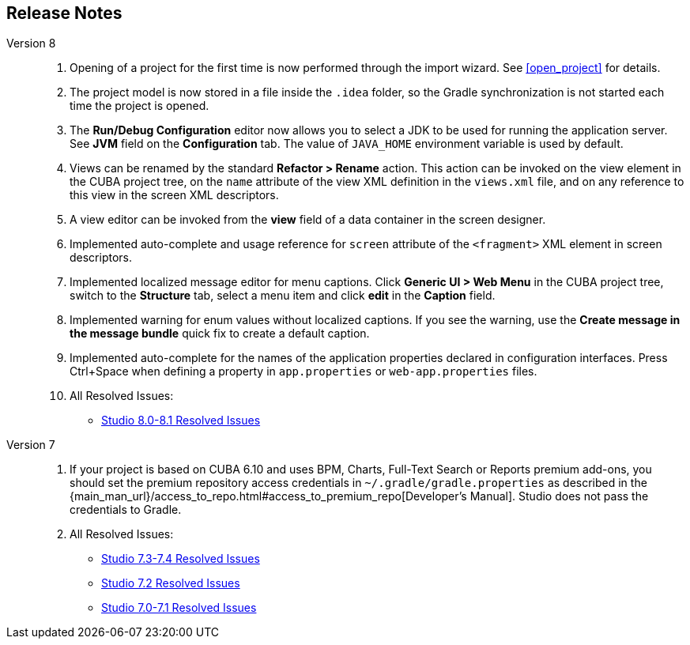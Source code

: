 :sourcesdir: ../../source

[[release_notes]]
== Release Notes

Version 8::
+
--
. Opening of a project for the first time is now performed through the import wizard. See <<open_project>> for details.

. The project model is now stored in a file inside the `.idea` folder, so the Gradle synchronization is not started each time the project is opened.

. The *Run/Debug Configuration* editor now allows you to select a JDK to be used for running the application server. See *JVM* field on the *Configuration* tab. The value of `JAVA_HOME` environment variable is used by default.

. Views can be renamed by the standard *Refactor > Rename* action. This action can be invoked on the view element in the CUBA project tree, on the `name` attribute of the view XML definition in the `views.xml` file, and on any reference to this view in the screen XML descriptors.

. A view editor can be invoked from the *view* field of a data container in the screen designer.

. Implemented auto-complete and usage reference for `screen` attribute of the `<fragment>` XML element in screen descriptors.

. Implemented localized message editor for menu captions. Click *Generic UI > Web Menu* in the CUBA project tree, switch to the *Structure* tab, select a menu item and click *edit* in the *Caption* field.

. Implemented warning for enum values without localized captions. If you see the warning, use the *Create message in the message bundle* quick fix to create a default caption.

. Implemented auto-complete for the names of the application properties declared in configuration interfaces. Press Ctrl+Space when defining a property in `app.properties` or `web-app.properties` files.

. All Resolved Issues:

** pass:macros[https://youtrack.cuba-platform.com/issues/STUDIO?q=Fixed%20in%20builds:%208.0.*%20Fixed%20in%20builds:%208.1.*[Studio 8.0-8.1 Resolved Issues\]]
--

Version 7::
+
--
. If your project is based on CUBA 6.10 and uses BPM, Charts, Full-Text Search or Reports premium add-ons, you should set the premium repository access credentials in `~/.gradle/gradle.properties` as described in the {main_man_url}/access_to_repo.html#access_to_premium_repo[Developer's Manual]. Studio does not pass the credentials to Gradle.

. All Resolved Issues:

** pass:macros[https://youtrack.cuba-platform.com/issues/STUDIO?q=Fixed%20in%20builds:%207.3.*%20Fixed%20in%20builds:%207.4.*[Studio 7.3-7.4 Resolved Issues\]]

** https://youtrack.cuba-platform.com/issues/STUDIO?q=Milestone:%20%7BRelease%207%7D%20State:%20Fixed,%20Verified%20Fix%20versions:%207.2%20Affected%20versions:%20-SNAPSHOT%20sort%20by:%20created%20asc[Studio 7.2 Resolved Issues]

** https://youtrack.cuba-platform.com/issues/STUDIO?q=Milestone:%20%7BRelease%207%7D%20State:%20Fixed,%20Verified%20Fix%20versions:%207.0%20Fix%20versions:%207.1%20Affected%20versions:%20-SNAPSHOT%20sort%20by:%20created%20asc[Studio 7.0-7.1 Resolved Issues]
--

:sectnums:
